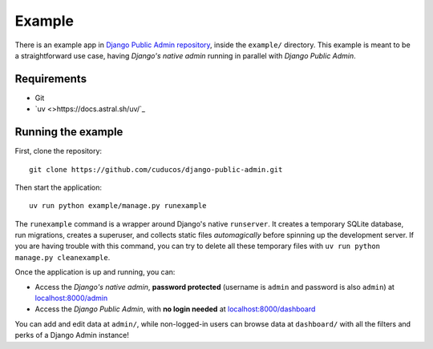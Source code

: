 Example
=======

There is an example app in `Django Public Admin repository <https://github.com/cuducos/django-public-admin/>`_, inside the ``example/`` directory. This example is meant to be a straightforward use case, having *Django's native admin* running in parallel with *Django Public Admin*.

Requirements
------------

* Git
* `uv <>https://docs.astral.sh/uv/`_

Running the example
-------------------

First, clone the repository:

::

    git clone https://github.com/cuducos/django-public-admin.git

Then start the application:

::

    uv run python example/manage.py runexample

The ``runexample`` command is a wrapper around Django's native ``runserver``. It creates a temporary SQLite database, run migrations, creates a superuser, and collects static files *automagically* before spinning up the development server. If you are having trouble with this command, you can try to delete all these temporary files with ``uv run python manage.py cleanexample``.

Once the application is up and running, you can:

* Access the *Django's native admin*, **password protected** (username is ``admin`` and password is also ``admin``) at `localhost:8000/admin <http://localhost:8000/admin/>`_
* Access the *Django Public Admin*, with **no login needed** at `localhost:8000/dashboard <http://localhost:8000/dashboard/>`_

You can add and edit data at ``admin/``, while non-logged-in users can browse data at ``dashboard/`` with all the filters and perks of a Django Admin instance!
